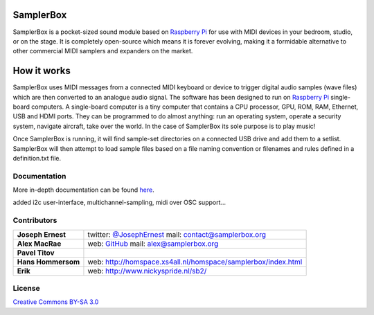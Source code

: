 SamplerBox
==========

SamplerBox is a pocket-sized sound module based on `Raspberry Pi <https://www.raspberrypi.org/>`_ for use with MIDI devices in your bedroom, studio, or on the stage.
It is completely open-source which means it is forever evolving, making it a formidable alternative to other commercial MIDI samplers and expanders on the market.

.. image:: http://samplerbox.readthedocs.io/en/latest/_images/SamplerBoxPlayer.jpg


How it works
============

SamplerBox uses MIDI messages from a connected MIDI keyboard or device to trigger digital audio samples (wave files) which are then converted to
an analogue audio signal. The software has been designed to run on `Raspberry Pi <https://www.raspberrypi.org/>`_ single-board computers. A single-board computer is a tiny computer
that contains a CPU processor, GPU, ROM, RAM, Ethernet, USB and HDMI ports. They can be programmed to do almost anything: run an operating system,
operate a security system, navigate aircraft, take over the world. In the case of SamplerBox its sole purpose is to play music!

Once SamplerBox is running, it will find sample-set directories on a connected USB drive and add them to a setlist. SamplerBox will then attempt to load sample files based on a file naming convention
or filenames and rules defined in a definition.txt file.


Documentation
-------------

More in-depth documentation can be found `here <http://samplerbox.readthedocs.io/>`_.

added i2c user-interface, multichannel-sampling, midi over OSC support...

Contributors
------------

+------------------+----------------------------------------------------------------------------------------------------------------------------------------+
|**Joseph Ernest** |twitter: `@JosephErnest <http:/twitter.com/JosephErnest>`_ mail: `contact@samplerbox.org <mailto:contact@samplerbox.org>`_              |
+------------------+----------------------------------------------------------------------------------------------------------------------------------------+
|**Alex MacRae**   |web: `GitHub <https://github.com/alexmacrae/SamplerBox>`_ mail: `alex@samplerbox.org <mailto:alex@samplerbox.org>`_                     |
+------------------+----------------------------------------------------------------------------------------------------------------------------------------+
|**Pavel Titov**   |                                                                                                                                        |
+------------------+----------------------------------------------------------------------------------------------------------------------------------------+
|**Hans Hommersom**|web: http://homspace.xs4all.nl/homspace/samplerbox/index.html                                                                           |
+------------------+----------------------------------------------------------------------------------------------------------------------------------------+
|**Erik**          |web: http://www.nickyspride.nl/sb2/                                                                                                     |
+------------------+----------------------------------------------------------------------------------------------------------------------------------------+


License
-------

`Creative Commons BY-SA 3.0 <http://creativecommons.org/licenses/by-sa/3.0>`_


